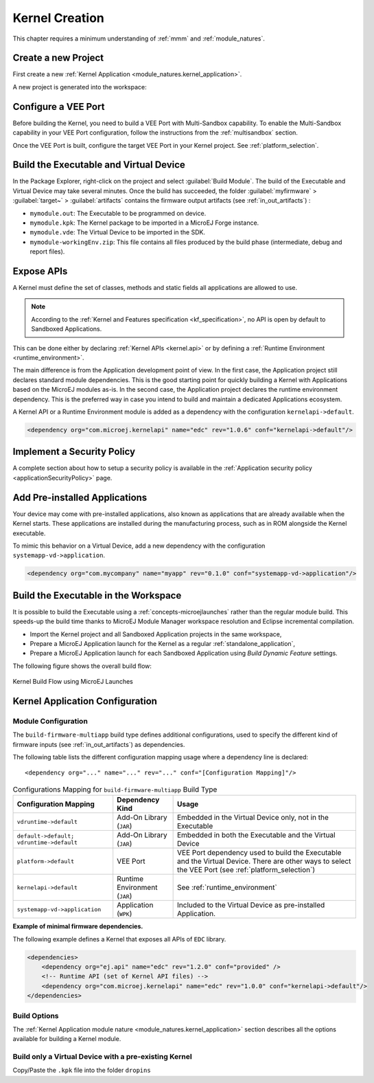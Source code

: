 .. _multisandbox_firmware_creation:

Kernel Creation
===============

This chapter requires a minimum understanding of :ref:`mmm` and :ref:`module_natures`. 

Create a new Project
--------------------

First create a new :ref:`Kernel Application <module_natures.kernel_application>`.

A new project is generated into the workspace:

.. _fms-project:
.. image:: png/firmware-multiapp-skeleton-project.png
   :align: center
   :width: 334px
   :height: 353px

Configure a VEE Port
--------------------

Before building the Kernel, you need to build a VEE Port with Multi-Sandbox capability.
To enable the Multi-Sandbox capability in your VEE Port configuration, follow the instructions from the :ref:`multisandbox` section.

Once the VEE Port is built, configure the target VEE Port in your Kernel project. 
See :ref:`platform_selection`.

Build the Executable and Virtual Device
---------------------------------------

In the Package Explorer, right-click on the project and select
:guilabel:`Build Module`. The build of the Executable and Virtual
Device may take several minutes. Once the build has succeeded, the folder
:guilabel:`myfirmware` > :guilabel:`target~` > :guilabel:`artifacts` contains the firmware output artifacts
(see :ref:`in_out_artifacts`) :

-  ``mymodule.out``: The Executable to be programmed on device.

-  ``mymodule.kpk``: The Kernel package to be imported in a MicroEJ Forge instance.

-  ``mymodule.vde``: The Virtual Device to be imported in the SDK.

-  ``mymodule-workingEnv.zip``: This file contains all files produced by
   the build phase (intermediate, debug and report files).

.. _fms-artifacts:
.. image:: png/firmware-multiapp-skeleton-artifacts.png
   :align: center
   :width: 335px
   :height: 866px

.. _define_apis:

Expose APIs
-----------

A Kernel must define the set of classes, methods and static fields all applications are allowed to use.

.. note::

   According to the :ref:`Kernel and Features specification <kf_specification>`, no API is open by default to Sandboxed Applications.

This can be done either by declaring :ref:`Kernel APIs <kernel.api>` or by defining a :ref:`Runtime Environment <runtime_environment>`.

The main difference is from the Application development point of view. 
In the first case, the Application project still declares standard module dependencies.
This is the good starting point for quickly building a Kernel with Applications based on the MicroEJ modules as-is.
In the second case, the Application project declares the runtime environment dependency. 
This is the preferred way in case you intend to build and maintain a dedicated Applications ecosystem.

A Kernel API or a Runtime Environment module is added as a dependency with the configuration ``kernelapi->default``.

.. code:: xml

   <dependency org="com.microej.kernelapi" name="edc" rev="1.0.6" conf="kernelapi->default"/>

.. _implement_security_policy:

Implement a Security Policy
---------------------------

A complete section about how to setup a security policy is available in the :ref:`Application security policy <applicationSecurityPolicy>` page.

.. _pre_installed_application_vd:

Add Pre-installed Applications
------------------------------

Your device may come with pre-installed applications, also known as applications that are already available when the Kernel starts.
These applications are installed during the manufacturing process, such as in ROM alongside the Kernel executable.

To mimic this behavior on a Virtual Device, add a new dependency with the configuration ``systemapp-vd->application``.

.. code:: xml

   <dependency org="com.mycompany" name="myapp" rev="0.1.0" conf="systemapp-vd->application"/>


.. _Kernel.install(): https://repository.microej.com/javadoc/microej_5.x/apis/ej/kf/Kernel.html#install-java.io.InputStream-

Build the Executable in the Workspace
-------------------------------------

It is possible to build the Executable using a :ref:`concepts-microejlaunches` rather than the regular module build.
This speeds-up the build time thanks to MicroEJ Module Manager workspace resolution and Eclipse incremental compilation.

- Import the Kernel project and all Sandboxed Application projects in the same workspace,
- Prepare a MicroEJ Application launch for the Kernel as a regular :ref:`standalone_application`,
- Prepare a MicroEJ Application launch for each Sandboxed Application using `Build Dynamic Feature` settings.

The following figure shows the overall build flow:

.. _build_flow_workspace:
.. figure:: png/build_flow_zoom_workspace.png
   :alt: Kernel Build Flow using MicroEJ Launches
   :align: center
   :scale: 80%

   Kernel Build Flow using MicroEJ Launches

Kernel Application Configuration
--------------------------------

.. _kernel_module_configuration:

Module Configuration
~~~~~~~~~~~~~~~~~~~~

The ``build-firmware-multiapp`` build type defines additional
configurations, used to specify the different kind of firmware inputs
(see :ref:`in_out_artifacts`) as dependencies.

The following table lists the different configuration mapping usage
where a dependency line is declared:

::

   <dependency org="..." name="..." rev="..." conf="[Configuration Mapping]"/>

.. tabularcolumns:: |p{4.3cm}|p{3cm}|p{8cm}|
.. table:: Configurations Mapping for ``build-firmware-multiapp`` Build Type

   +-------------------------------+-------------------------------+---------------------------------------------------------------------------------------------------------------------------------------------------------------------------------+
   | Configuration Mapping         | Dependency Kind               | Usage                                                                                                                                                                           |
   +===============================+===============================+=================================================================================================================================================================================+
   | ``vdruntime->default``        | Add-On Library (``JAR``)      | Embedded in the Virtual Device only, not in the Executable                                                                                                                      |
   +-------------------------------+-------------------------------+---------------------------------------------------------------------------------------------------------------------------------------------------------------------------------+
   | ``default->default;``         | Add-On Library (``JAR``)      | Embedded in both the Executable and the Virtual Device                                                                                                                          |
   | ``vdruntime->default``        |                               |                                                                                                                                                                                 |
   +-------------------------------+-------------------------------+---------------------------------------------------------------------------------------------------------------------------------------------------------------------------------+
   | ``platform->default``         | VEE Port                      | VEE Port dependency used to build the Executable and the Virtual Device. There are other ways to select the VEE Port (see :ref:`platform_selection`)                            |
   +-------------------------------+-------------------------------+---------------------------------------------------------------------------------------------------------------------------------------------------------------------------------+
   | ``kernelapi->default``        | Runtime Environment (``JAR``) | See :ref:`runtime_environment`                                                                                                                                                  |
   +-------------------------------+-------------------------------+---------------------------------------------------------------------------------------------------------------------------------------------------------------------------------+
   | ``systemapp-vd->application`` | Application (``WPK``)         | Included to the Virtual Device as pre-installed Application.                                                                                                                    |
   +-------------------------------+-------------------------------+---------------------------------------------------------------------------------------------------------------------------------------------------------------------------------+

**Example of minimal firmware dependencies.**

The following example defines a Kernel that exposes all APIs of ``EDC`` library.

.. code:: xml

   <dependencies>
       <dependency org="ej.api" name="edc" rev="1.2.0" conf="provided" />
       <!-- Runtime API (set of Kernel API files) -->
       <dependency org="com.microej.kernelapi" name="edc" rev="1.0.0" conf="kernelapi->default"/>
   </dependencies>

Build Options
~~~~~~~~~~~~~~

The :ref:`Kernel Application module nature <module_natures.kernel_application>` section describes all the options available for building a Kernel module.

Build only a Virtual Device with a pre-existing Kernel
~~~~~~~~~~~~~~~~~~~~~~~~~~~~~~~~~~~~~~~~~~~~~~~~~~~~~~

Copy/Paste the ``.kpk`` file into the folder ``dropins``

..
   | Copyright 2008-2024, MicroEJ Corp. Content in this space is free 
   for read and redistribute. Except if otherwise stated, modification 
   is subject to MicroEJ Corp prior approval.
   | MicroEJ is a trademark of MicroEJ Corp. All other trademarks and 
   copyrights are the property of their respective owners.

